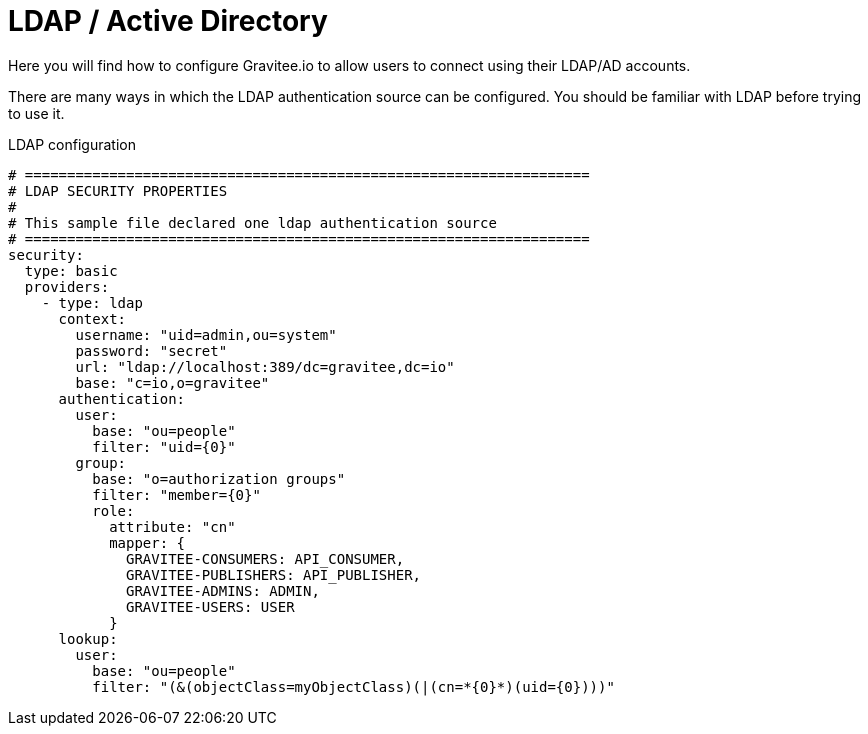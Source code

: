 :page-sidebar: apim_3_x_sidebar
:page-permalink: apim/3.x/apim_installguide_authentication_ldap.html
:page-folder: apim/installation-guide/portal/authentication
:page-description: Gravitee.io API Management - Portal - Authentication - LDAP
:page-keywords: Gravitee.io, API Platform, API Management, API Gateway, oauth2, openid, documentation, manual, guide, reference, api
:page-layout: apim3x

[[gravitee-installation-authentication-ldap]]
= LDAP / Active Directory

Here you will find how to configure Gravitee.io to allow users to connect using their LDAP/AD accounts.

There are many ways in which the LDAP authentication source can be configured.
You should be familiar with LDAP before trying to use it.

.LDAP configuration
[source, yaml]
----
# ===================================================================
# LDAP SECURITY PROPERTIES
#
# This sample file declared one ldap authentication source
# ===================================================================
security:
  type: basic
  providers:
    - type: ldap
      context:
        username: "uid=admin,ou=system"
        password: "secret"
        url: "ldap://localhost:389/dc=gravitee,dc=io"
        base: "c=io,o=gravitee"
      authentication:
        user:
          base: "ou=people"
          filter: "uid={0}"
        group:
          base: "o=authorization groups"
          filter: "member={0}"
          role:
            attribute: "cn"
            mapper: {
              GRAVITEE-CONSUMERS: API_CONSUMER,
              GRAVITEE-PUBLISHERS: API_PUBLISHER,
              GRAVITEE-ADMINS: ADMIN,
              GRAVITEE-USERS: USER
            }
      lookup:
        user:
          base: "ou=people"
          filter: "(&(objectClass=myObjectClass)(|(cn=*{0}*)(uid={0})))"
----